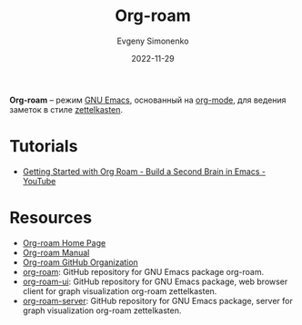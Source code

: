 :PROPERTIES:
:ID:       be3b2c1d-d3b3-4a10-be44-9fd9c3044c41
:END:
#+TITLE: Org-roam
#+AUTHOR: Evgeny Simonenko
#+LANGUAGE: Russian
#+LICENSE: CC BY-SA 4.0
#+DATE: 2022-11-29
#+FILETAGS: :emacs:org-mode:zettelkasten:

*Org-roam* -- режим [[id:d5bb6273-4ab4-46dc-82e1-cbe584b102b7][GNU Emacs]], основанный на [[id:bbb4f4e6-770e-4c43-838d-e2a300848c75][org-mode]], для ведения заметок в стиле [[id:28c07d0a-c59c-428c-9c2f-6754726996cc][zettelkasten]].

* Tutorials

- [[https://www.youtube.com/watch?v=AyhPmypHDEw][Getting Started with Org Roam - Build a Second Brain in Emacs - YouTube]]

* Resources

- [[https://www.orgroam.com/][Org-roam Home Page]]
- [[https://www.orgroam.com/manual.html][Org-roam Manual]]
- [[https://github.com/org-roam][Org-roam GitHub Organization]]
- [[https://github.com/org-roam/org-roam][org-roam]]: GitHub repository for GNU Emacs package org-roam.
- [[https://github.com/org-roam/org-roam-ui][org-roam-ui]]: GitHub repository for GNU Emacs package, web browser client for graph visualization org-roam zettelkasten.
- [[https://github.com/org-roam/org-roam-server][org-roam-server]]: GitHub repository for GNU Emacs package, server for graph visualization org-roam zettelkasten.

